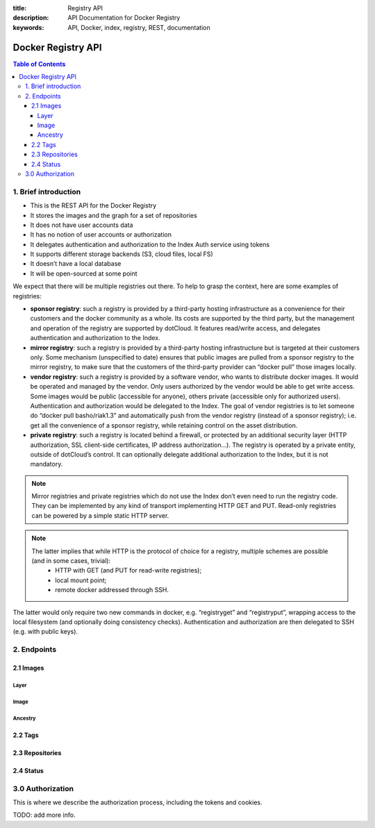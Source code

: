 :title: Registry API
:description: API Documentation for Docker Registry
:keywords: API, Docker, index, registry, REST, documentation

===================
Docker Registry API
===================

.. contents:: Table of Contents

1. Brief introduction
=====================

- This is the REST API for the Docker Registry
- It stores the images and the graph for a set of repositories
- It does not have user accounts data
- It has no notion of user accounts or authorization
- It delegates authentication and authorization to the Index Auth service using tokens
- It supports different storage backends (S3, cloud files, local FS)
- It doesn’t have a local database
- It will be open-sourced at some point

We expect that there will be multiple registries out there. To help to grasp the context, here are some examples of registries:

- **sponsor registry**: such a registry is provided by a third-party hosting infrastructure as a convenience for their customers and the docker community as a whole. Its costs are supported by the third party, but the management and operation of the registry are supported by dotCloud. It features read/write access, and delegates authentication and authorization to the Index.
- **mirror registry**: such a registry is provided by a third-party hosting infrastructure but is targeted at their customers only. Some mechanism (unspecified to date) ensures that public images are pulled from a sponsor registry to the mirror registry, to make sure that the customers of the third-party provider can “docker pull” those images locally.
- **vendor registry**: such a registry is provided by a software vendor, who wants to distribute docker images. It would be operated and managed by the vendor. Only users authorized by the vendor would be able to get write access. Some images would be public (accessible for anyone), others private (accessible only for authorized users). Authentication and authorization would be delegated to the Index. The goal of vendor registries is to let someone do “docker pull basho/riak1.3” and automatically push from the vendor registry (instead of a sponsor registry); i.e. get all the convenience of a sponsor registry, while retaining control on the asset distribution.
- **private registry**: such a registry is located behind a firewall, or protected by an additional security layer (HTTP authorization, SSL client-side certificates, IP address authorization...). The registry is operated by a private entity, outside of dotCloud’s control. It can optionally delegate additional authorization to the Index, but it is not mandatory.

.. note::

    Mirror registries and private registries which do not use the Index don’t even need to run the registry code. They can be implemented by any kind of transport implementing HTTP GET and PUT. Read-only registries can be powered by a simple static HTTP server.

.. note::

    The latter implies that while HTTP is the protocol of choice for a registry, multiple schemes are possible (and in some cases, trivial):
        - HTTP with GET (and PUT for read-write registries);
        - local mount point;
        - remote docker addressed through SSH.

The latter would only require two new commands in docker, e.g. “registryget” and “registryput”, wrapping access to the local filesystem (and optionally doing consistency checks). Authentication and authorization are then delegated to SSH (e.g. with public keys).

2. Endpoints
============

2.1 Images
----------

Layer
*****

.. http:get:: /v1/images/(image_id)/layer 

    get image layer for a given ``image_id``

    **Example Request**:

    .. sourcecode:: http

        GET /v1/images/088b4505aa3adc3d35e79c031fa126b403200f02f51920fbd9b7c503e87c7a2c/layer HTTP/1.1
        Host: registry-1.docker.io
        Accept: application/json
        Content-Type: application/json
        Authorization: Token akmklmasadalkmsdfgsdgdge33

    :parameter image_id: the id for the layer you want to get

    **Example Response**:

    .. sourcecode:: http

        HTTP/1.1 200
        Vary: Accept
        Content-Type: application/json
        X-Docker-Registry-Version: 0.6.0
        Cookie: (Cookie provided by the Registry)

        {
            id: "088b4505aa3adc3d35e79c031fa126b403200f02f51920fbd9b7c503e87c7a2c",
            parent: "aeee6396d62273d180a49c96c62e45438d87c7da4a5cf5d2be6bee4e21bc226f",
            created: "2013-04-30T17:46:10.843673+03:00",
            container: "8305672a76cc5e3d168f97221106ced35a76ec7ddbb03209b0f0d96bf74f6ef7",
            container_config: {
                Hostname: "host-test",
                User: "",
                Memory: 0,
                MemorySwap: 0,
                AttachStdin: false,
                AttachStdout: false,
                AttachStderr: false,
                PortSpecs: null,
                Tty: false,
                OpenStdin: false,
                StdinOnce: false,
                Env: null,
                Cmd: [
                "/bin/bash",
                "-c",
                "apt-get -q -yy -f install libevent-dev"
                ],
                Dns: null,
                Image: "imagename/blah",
                Volumes: { },
                VolumesFrom: ""
            },
            docker_version: "0.1.7"
        }

    :statuscode 200: OK
    :statuscode 401: Requires authorization
    :statuscode 404: Image not found


.. http:put:: /v1/images/(image_id)/layer 

    put image layer for a given ``image_id``

    **Example Request**:

    .. sourcecode:: http

        PUT /v1/images/088b4505aa3adc3d35e79c031fa126b403200f02f51920fbd9b7c503e87c7a2c/layer HTTP/1.1
        Host: registry-1.docker.io
        Accept: application/json
        Content-Type: application/json
        Authorization: Token akmklmasadalkmsdfgsdgdge33

        {
            id: "088b4505aa3adc3d35e79c031fa126b403200f02f51920fbd9b7c503e87c7a2c",
            parent: "aeee6396d62273d180a49c96c62e45438d87c7da4a5cf5d2be6bee4e21bc226f",
            created: "2013-04-30T17:46:10.843673+03:00",
            container: "8305672a76cc5e3d168f97221106ced35a76ec7ddbb03209b0f0d96bf74f6ef7",
            container_config: {
                Hostname: "host-test",
                User: "",
                Memory: 0,
                MemorySwap: 0,
                AttachStdin: false,
                AttachStdout: false,
                AttachStderr: false,
                PortSpecs: null,
                Tty: false,
                OpenStdin: false,
                StdinOnce: false,
                Env: null,
                Cmd: [
                "/bin/bash",
                "-c",
                "apt-get -q -yy -f install libevent-dev"
                ],
                Dns: null,
                Image: "imagename/blah",
                Volumes: { },
                VolumesFrom: ""
            },
            docker_version: "0.1.7"
        }

    :parameter image_id: the id for the layer you want to get


    **Example Response**:

    .. sourcecode:: http
    
        HTTP/1.1 200
        Vary: Accept
        Content-Type: application/json
        X-Docker-Registry-Version: 0.6.0

        ""

    :statuscode 200: OK
    :statuscode 401: Requires authorization
    :statuscode 404: Image not found


Image
*****

.. http:put:: /v1/images/(image_id)/json

    put image for a given ``image_id``

    **Example Request**:

    .. sourcecode:: http

        PUT /v1/images/088b4505aa3adc3d35e79c031fa126b403200f02f51920fbd9b7c503e87c7a2c/json HTTP/1.1
        Host: registry-1.docker.io
        Accept: application/json
        Content-Type: application/json
        Cookie: (Cookie provided by the Registry)

        {
         “id”: “088b4505aa3adc3d35e79c031fa126b403200f02f51920fbd9b7c503e87c7a2c”,
         “checksum”:  “sha256:b486531f9a779a0c17e3ed29dae8f12c4f9e89cc6f0bc3c38722009fe6857087”
         }

    :parameter image_id: the id for the layer you want to get


    **Example Response**:

    .. sourcecode:: http
    
        HTTP/1.1 200
        Vary: Accept
        Content-Type: application/json
        X-Docker-Registry-Version: 0.6.0

        ""

    :statuscode 200: OK
    :statuscode 401: Requires authorization

.. http:get:: /v1/images/(image_id)/json

    get image for a given ``image_id``

    **Example Request**:

    .. sourcecode:: http

        GET /v1/images/088b4505aa3adc3d35e79c031fa126b403200f02f51920fbd9b7c503e87c7a2c/json HTTP/1.1
        Host: registry-1.docker.io
        Accept: application/json
        Content-Type: application/json
        Cookie: (Cookie provided by the Registry)

    :parameter image_id: the id for the layer you want to get

    **Example Response**:

    .. sourcecode:: http

        HTTP/1.1 200
        Vary: Accept
        Content-Type: application/json
        X-Docker-Registry-Version: 0.6.0

        {
         “id”: “088b4505aa3adc3d35e79c031fa126b403200f02f51920fbd9b7c503e87c7a2c”,
         “checksum”:  “sha256:b486531f9a779a0c17e3ed29dae8f12c4f9e89cc6f0bc3c38722009fe6857087”
         }

    :statuscode 200: OK
    :statuscode 401: Requires authorization
    :statuscode 404: Image not found


Ancestry
********

.. http:get:: /v1/images/(image_id)/ancestry

    get ancestry for an image given an ``image_id``

    **Example Request**:

    .. sourcecode:: http

        GET /v1/images/088b4505aa3adc3d35e79c031fa126b403200f02f51920fbd9b7c503e87c7a2c/ancestry HTTP/1.1
        Host: registry-1.docker.io
        Accept: application/json
        Content-Type: application/json
        Cookie: (Cookie provided by the Registry)

    :parameter image_id: the id for the layer you want to get

    **Example Response**:

    .. sourcecode:: http

        HTTP/1.1 200
        Vary: Accept
        Content-Type: application/json
        X-Docker-Registry-Version: 0.6.0

        ["088b4502f51920fbd9b7c503e87c7a2c05aa3adc3d35e79c031fa126b403200f",
         "aeee63968d87c7da4a5cf5d2be6bee4e21bc226fd62273d180a49c96c62e4543",
         "bfa4c5326bc764280b0863b46a4b20d940bc1897ef9c1dfec060604bdc383280",
         "6ab5893c6927c15a15665191f2c6cf751f5056d8b95ceee32e43c5e8a3648544"]

    :statuscode 200: OK
    :statuscode 401: Requires authorization
    :statuscode 404: Image not found


2.2 Tags
--------

.. http:get:: /v1/repositories/(namespace)/(repository)/tags

    get all of the tags for the given repo.

    **Example Request**:

    .. sourcecode:: http

        GET /v1/repositories/foo/bar/tags HTTP/1.1
        Host: registry-1.docker.io
        Accept: application/json
        Content-Type: application/json
        X-Docker-Registry-Version: 0.6.0
        Cookie: (Cookie provided by the Registry)

    :parameter namespace: namespace for the repo
    :parameter repository: name for the repo

    **Example Response**:

    .. sourcecode:: http

        HTTP/1.1 200
        Vary: Accept
        Content-Type: application/json
        X-Docker-Registry-Version: 0.6.0

        {
            "latest": "9e89cc6f0bc3c38722009fe6857087b486531f9a779a0c17e3ed29dae8f12c4f",
            “0.1.1”:  “b486531f9a779a0c17e3ed29dae8f12c4f9e89cc6f0bc3c38722009fe6857087”
        }

    :statuscode 200: OK
    :statuscode 401: Requires authorization
    :statuscode 404: Repository not found


.. http:get:: /v1/repositories/(namespace)/(repository)/tags/(tag)

    get a tag for the given repo.

    **Example Request**:

    .. sourcecode:: http

        GET /v1/repositories/foo/bar/tags/latest HTTP/1.1
        Host: registry-1.docker.io
        Accept: application/json
        Content-Type: application/json
        X-Docker-Registry-Version: 0.6.0
        Cookie: (Cookie provided by the Registry)

    :parameter namespace: namespace for the repo
    :parameter repository: name for the repo
    :parameter tag: name of tag you want to get

    **Example Response**:

    .. sourcecode:: http

        HTTP/1.1 200
        Vary: Accept
        Content-Type: application/json
        X-Docker-Registry-Version: 0.6.0

        "9e89cc6f0bc3c38722009fe6857087b486531f9a779a0c17e3ed29dae8f12c4f"

    :statuscode 200: OK
    :statuscode 401: Requires authorization
    :statuscode 404: Tag not found

.. http:delete:: /v1/repositories/(namespace)/(repository)/tags/(tag)

    delete the tag for the repo

    **Example Request**:

    .. sourcecode:: http

        DELETE /v1/repositories/foo/bar/tags/latest HTTP/1.1
        Host: registry-1.docker.io
        Accept: application/json
        Content-Type: application/json
        Cookie: (Cookie provided by the Registry)

    :parameter namespace: namespace for the repo
    :parameter repository: name for the repo
    :parameter tag: name of tag you want to delete

    **Example Response**:

    .. sourcecode:: http

        HTTP/1.1 200
        Vary: Accept
        Content-Type: application/json
        X-Docker-Registry-Version: 0.6.0

        ""

    :statuscode 200: OK
    :statuscode 401: Requires authorization
    :statuscode 404: Tag not found


.. http:put:: /v1/repositories/(namespace)/(repository)/tags/(tag)

    put a tag for the given repo.

    **Example Request**:

    .. sourcecode:: http

        PUT /v1/repositories/foo/bar/tags/latest HTTP/1.1
        Host: registry-1.docker.io
        Accept: application/json
        Content-Type: application/json
        Cookie: (Cookie provided by the Registry)

        “9e89cc6f0bc3c38722009fe6857087b486531f9a779a0c17e3ed29dae8f12c4f”

    :parameter namespace: namespace for the repo
    :parameter repository: name for the repo
    :parameter tag: name of tag you want to add

    **Example Response**:

    .. sourcecode:: http

        HTTP/1.1 200
        Vary: Accept
        Content-Type: application/json
        X-Docker-Registry-Version: 0.6.0

        ""

    :statuscode 200: OK
    :statuscode 400: Invalid data
    :statuscode 401: Requires authorization
    :statuscode 404: Image not found

2.3 Repositories
----------------

.. http:delete:: /v1/repositories/(namespace)/(repository)/

    delete a repository

    **Example Request**:

    .. sourcecode:: http

        DELETE /v1/repositories/foo/bar/ HTTP/1.1
        Host: registry-1.docker.io
        Accept: application/json
        Content-Type: application/json
        Cookie: (Cookie provided by the Registry)

        ""

    :parameter namespace: namespace for the repo
    :parameter repository: name for the repo

    **Example Response**:

    .. sourcecode:: http

        HTTP/1.1 200
        Vary: Accept
        Content-Type: application/json
        X-Docker-Registry-Version: 0.6.0

        ""

    :statuscode 200: OK
    :statuscode 401: Requires authorization
    :statuscode 404: Repository not found

2.4 Status
----------

.. http:get /v1/_ping

    Check status of the registry. This endpoint is also used to determine if
    the registry supports SSL.

    **Example Request**:

    .. sourcecode:: http

        GET /v1/_ping HTTP/1.1
        Host: registry-1.docker.io
        Accept: application/json
        Content-Type: application/json

        ""

    :parameter namespace: namespace for the repo
    :parameter repository: name for the repo

    **Example Response**:

    .. sourcecode:: http

        HTTP/1.1 200
        Vary: Accept
        Content-Type: application/json
        X-Docker-Registry-Version: 0.6.0

        ""

    :statuscode 200: OK


3.0 Authorization
=================
This is where we describe the authorization process, including the tokens and cookies. 

TODO: add more info.
